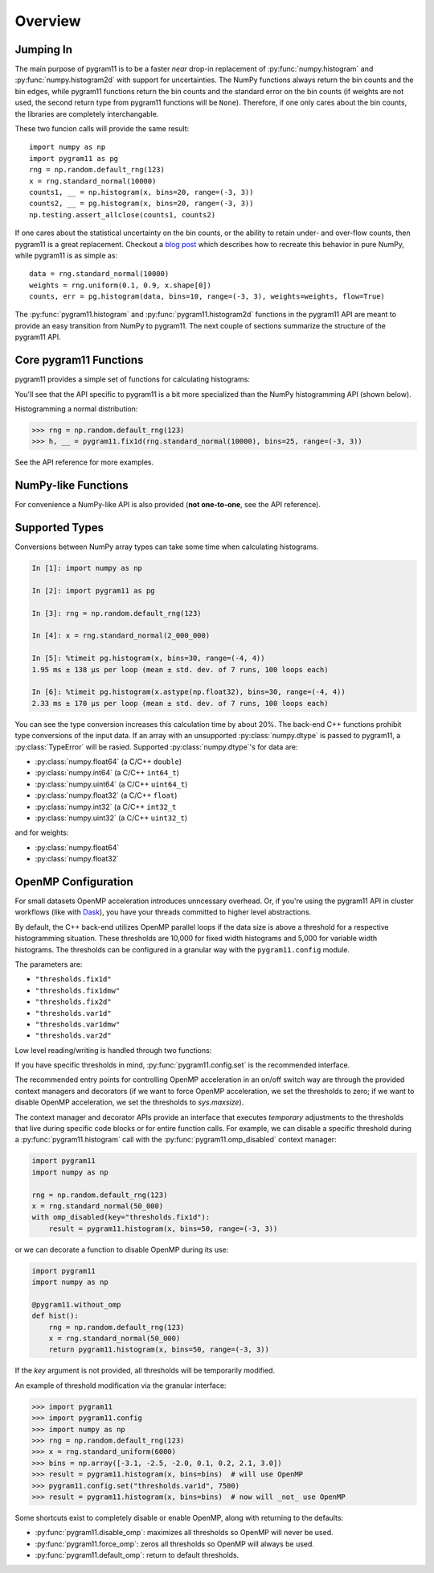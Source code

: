 Overview
========

Jumping In
----------

The main purpose of pygram11 is to be a faster `near` drop-in
replacement of :py:func:`numpy.histogram` and
:py:func:`numpy.histogram2d` with support for uncertainties. The NumPy
functions always return the bin counts and the bin edges, while
pygram11 functions return the bin counts and the standard error on the
bin counts (if weights are not used, the second return type from
pygram11 functions will be ``None``). Therefore, if one only cares
about the bin counts, the libraries are completely interchangable.

These two funcion calls will provide the same result::

  import numpy as np
  import pygram11 as pg
  rng = np.random.default_rng(123)
  x = rng.standard_normal(10000)
  counts1, __ = np.histogram(x, bins=20, range=(-3, 3))
  counts2, __ = pg.histogram(x, bins=20, range=(-3, 3))
  np.testing.assert_allclose(counts1, counts2)

If one cares about the statistical uncertainty on the bin counts, or
the ability to retain under- and over-flow counts, then pygram11 is a
great replacement. Checkout a `blog post
<https://ddavis.io/posts/numpy-histograms/>`_ which describes how to
recreate this behavior in pure NumPy, while pygram11 is as simple as::

  data = rng.standard_normal(10000)
  weights = rng.uniform(0.1, 0.9, x.shape[0])
  counts, err = pg.histogram(data, bins=10, range=(-3, 3), weights=weights, flow=True)

The :py:func:`pygram11.histogram` and :py:func:`pygram11.histogram2d`
functions in the pygram11 API are meant to provide an easy transition
from NumPy to pygram11. The next couple of sections summarize the
structure of the pygram11 API.

Core pygram11 Functions
-----------------------

pygram11 provides a simple set of functions for calculating histograms:

.. autosummary::

   pygram11.fix1d
   pygram11.fix1dmw
   pygram11.var1d
   pygram11.var1dmw
   pygram11.fix2d
   pygram11.var2d

You'll see that the API specific to pygram11 is a bit more specialized
than the NumPy histogramming API (shown below).

Histogramming a normal distribution:

.. code-block:: python

   >>> rng = np.random.default_rng(123)
   >>> h, __ = pygram11.fix1d(rng.standard_normal(10000), bins=25, range=(-3, 3))

See the API reference for more examples.

NumPy-like Functions
--------------------

For convenience a NumPy-like API is also provided (**not one-to-one**,
see the API reference).

.. autosummary::

   pygram11.histogram
   pygram11.histogram2d

Supported Types
---------------

Conversions between NumPy array types can take some time when
calculating histograms.

.. code-block:: ipython

   In [1]: import numpy as np

   In [2]: import pygram11 as pg

   In [3]: rng = np.random.default_rng(123)

   In [4]: x = rng.standard_normal(2_000_000)

   In [5]: %timeit pg.histogram(x, bins=30, range=(-4, 4))
   1.95 ms ± 138 µs per loop (mean ± std. dev. of 7 runs, 100 loops each)

   In [6]: %timeit pg.histogram(x.astype(np.float32), bins=30, range=(-4, 4))
   2.33 ms ± 170 µs per loop (mean ± std. dev. of 7 runs, 100 loops each)

You can see the type conversion increases this calculation time by
about 20%. The back-end C++ functions prohibit type conversions of the
input data. If an array with an unsupported :py:class:`numpy.dtype` is
passed to pygram11, a :py:class:`TypeError` will be rasied. Supported
:py:class:`numpy.dtype`'s for data are:

- :py:class:`numpy.float64` (a C/C++ ``double``)
- :py:class:`numpy.int64` (a C/C++ ``int64_t``)
- :py:class:`numpy.uint64` (a C/C++ ``uint64_t``)
- :py:class:`numpy.float32` (a C/C++ ``float``)
- :py:class:`numpy.int32` (a C/C++ ``int32_t``
- :py:class:`numpy.uint32` (a C/C++ ``uint32_t``)

and for weights:

- :py:class:`numpy.float64`
- :py:class:`numpy.float32`

OpenMP Configuration
--------------------

For small datasets OpenMP acceleration introduces unncessary overhead.
Or, if you're using the pygram11 API in cluster workflows (like with
Dask_), you have your threads committed to higher level abstractions.

By default, the C++ back-end utilizes OpenMP parallel loops if the
data size is above a threshold for a respective histogramming
situation. These thresholds are 10,000 for fixed width histograms and
5,000 for variable width histograms. The thresholds can be configured
in a granular way with the ``pygram11.config`` module.

The parameters are:

- ``"thresholds.fix1d"``
- ``"thresholds.fix1dmw"``
- ``"thresholds.fix2d"``
- ``"thresholds.var1d"``
- ``"thresholds.var1dmw"``
- ``"thresholds.var2d"``

Low level reading/writing is handled through two functions:

.. autosummary::

   pygram11.config.get
   pygram11.config.set

If you have specific thresholds in mind,
:py:func:`pygram11.config.set` is the recommended interface.

The recommended entry points for controlling OpenMP acceleration in an
on/off switch way are through the provided context managers and
decorators (if we want to force OpenMP acceleration, we set the
thresholds to zero; if we want to disable OpenMP acceleration, we set
the thresholds to `sys.maxsize`).

.. autosummary::

   pygram11.omp_disabled
   pygram11.omp_forced
   pygram11.without_omp
   pygram11.with_omp

The context manager and decorator APIs provide an interface that
executes *temporary* adjustments to the thresholds that live during
specific code blocks or for entire function calls. For example, we can
disable a specific threshold during a :py:func:`pygram11.histogram`
call with the :py:func:`pygram11.omp_disabled` context manager:

.. code-block:: python

   import pygram11
   import numpy as np

   rng = np.random.default_rng(123)
   x = rng.standard_normal(50_000)
   with omp_disabled(key="thresholds.fix1d"):
       result = pygram11.histogram(x, bins=50, range=(-3, 3))

or we can decorate a function to disable OpenMP during its use:

.. code-block:: python

   import pygram11
   import numpy as np

   @pygram11.without_omp
   def hist():
       rng = np.random.default_rng(123)
       x = rng.standard_normal(50_000)
       return pygram11.histogram(x, bins=50, range=(-3, 3))


If the `key` argument is not provided, all thresholds will be
temporarily modified.

An example of threshold modification via the granular interface:

.. code-block:: python

   >>> import pygram11
   >>> import pygram11.config
   >>> import numpy as np
   >>> rng = np.random.default_rng(123)
   >>> x = rng.standard_uniform(6000)
   >>> bins = np.array([-3.1, -2.5, -2.0, 0.1, 0.2, 2.1, 3.0])
   >>> result = pygram11.histogram(x, bins=bins)  # will use OpenMP
   >>> pygram11.config.set("thresholds.var1d", 7500)
   >>> result = pygram11.histogram(x, bins=bins)  # now will _not_ use OpenMP

Some shortcuts exist to completely disable or enable OpenMP, along
with returning to the defaults:

- :py:func:`pygram11.disable_omp`: maximizes all thresholds so OpenMP
  will never be used.
- :py:func:`pygram11.force_omp`: zeros all thresholds so OpenMP will
  always be used.
- :py:func:`pygram11.default_omp`: return to default thresholds.


.. _Dask: https://dask.org
